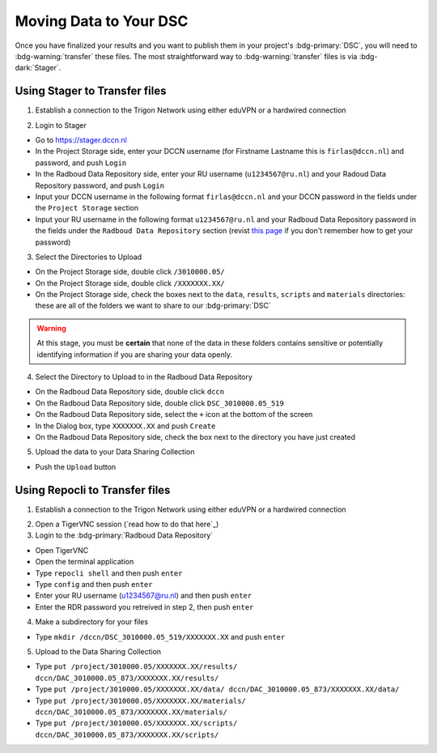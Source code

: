 Moving Data to Your DSC
*******

Once you have finalized your results and you want to publish them in your project's :bdg-primary:`DSC`, you will need to :bdg-warning:`transfer` these files. 
The most straightforward way to :bdg-warning:`transfer` files is via :bdg-dark:`Stager`.

Using Stager to Transfer files
=========

1. Establish a connection to the Trigon Network using either eduVPN or a hardwired connection

.. _this page: https://rdm.dccn.nl/docs/3_Planning/3_Analyzing.html#private-collection-with-repocli

2. Login to Stager

* Go to https://stager.dccn.nl
* In the Project Storage side, enter your DCCN username (for Firstname Lastname this is ``firlas@dccn.nl``) and password, and push ``Login``
* In the Radboud Data Repository side, enter your RU username (``u1234567@ru.nl``) and your Radoud Data Repository password, and push ``Login`` 

* Input your DCCN username in the following format ``firlas@dccn.nl`` and your DCCN password in the fields under the ``Project Storage`` section
* Input your RU username in the following format ``u1234567@ru.nl`` and your Radboud Data Repository password in the fields under the ``Radboud Data Repository`` section (revist `this page`_ if you don't remember how to get your password)

3. Select the Directories to Upload 

* On the Project Storage side, double click ``/3010000.05/`` 
* On the Project Storage side, double click ``/XXXXXXX.XX/`` 
* On the Project Storage side, check the boxes next to the ``data``, ``results``, ``scripts`` and ``materials`` directories: these are all of the folders we want to share to our :bdg-primary:`DSC`

.. Warning::

    At this stage, you must be **certain** that none of the data in these folders contains sensitive or potentially identifying information if you are sharing your data openly.  

4. Select the Directory to Upload to in the Radboud Data Repository

* On the Radboud Data Repository side, double click ``dccn``
* On the Radboud Data Repository side, double click ``DSC_3010000.05_519``
* On the Radboud Data Repository side, select the ``+`` icon at the bottom of the screen
* In the Dialog box, type ``XXXXXXX.XX`` and push ``Create``
* On the Radboud Data Repository side, check the box next to the directory you have just created

5. Upload the data to your Data Sharing Collection

* Push the ``Upload`` button

Using Repocli to Transfer files
=========

1. Establish a connection to the Trigon Network using either eduVPN or a hardwired connection

.. _this page: https://rdm.dccn.nl/docs/3_Planning/3_Analyzing.html#private-collection-with-repocli

2. Open a TigerVNC session (`read how to do that here`_)

3. Login to the :bdg-primary:`Radboud Data Repository`

* Open TigerVNC
* Open the terminal application
* Type ``repocli shell`` and then push ``enter``
* Type ``config`` and then push ``enter``
* Enter your RU username (u1234567@ru.nl) and then push ``enter``
* Enter the RDR password you retreived in step 2, then push ``enter``

4. Make a subdirectory for your files

* Type ``mkdir /dccn/DSC_3010000.05_519/XXXXXXX.XX`` and push ``enter``

5. Upload to the Data Sharing Collection 

* Type ``put /project/3010000.05/XXXXXXX.XX/results/ dccn/DAC_3010000.05_873/XXXXXXX.XX/results/`` 
* Type ``put /project/3010000.05/XXXXXXX.XX/data/ dccn/DAC_3010000.05_873/XXXXXXX.XX/data/`` 
* Type ``put /project/3010000.05/XXXXXXX.XX/materials/ dccn/DAC_3010000.05_873/XXXXXXX.XX/materials/`` 
* Type ``put /project/3010000.05/XXXXXXX.XX/scripts/ dccn/DAC_3010000.05_873/XXXXXXX.XX/scripts/`` 